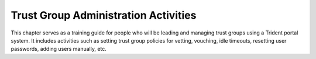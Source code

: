 .. _grouplifecycle:

Trust Group Administration Activities
=====================================

This chapter serves as a training guide for people who will
be leading and managing trust groups using a Trident portal
system.  It includes activities such as setting trust group
policies for vetting, vouching, idle timeouts, resetting user
passwords, adding users manually, etc.

.. todo::

   Fill out this section.

..
